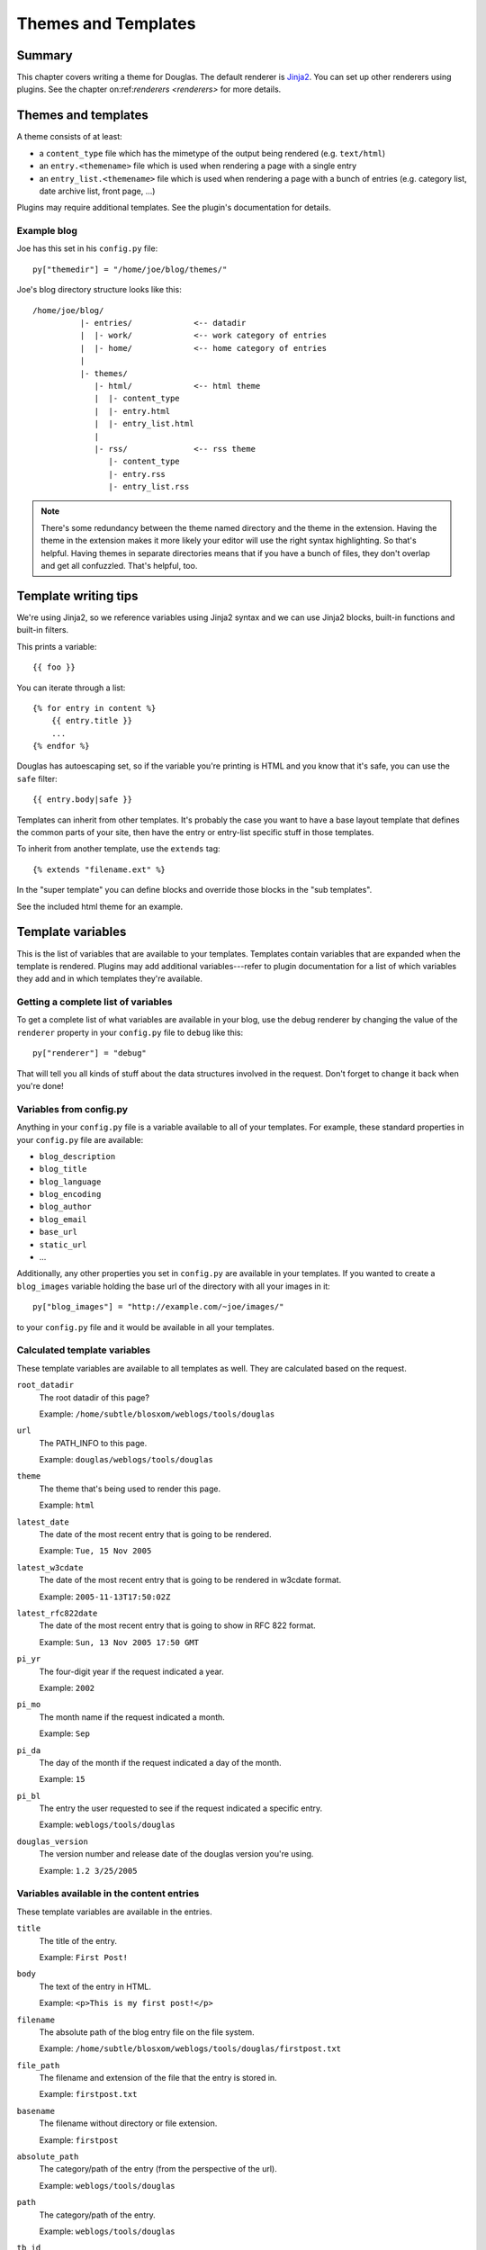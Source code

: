 .. _themes-and-templates:

====================
Themes and Templates
====================

Summary
=======

This chapter covers writing a theme for Douglas.  The default renderer
is `Jinja2 <http://jinja.pocoo.org/docs/>`_. You can set up other
renderers using plugins.  See the chapter on:ref:`renderers <renderers>`
for more details.


Themes and templates
====================

A theme consists of at least:

* a ``content_type`` file which has the mimetype of the output being rendered
  (e.g. ``text/html``)
* an ``entry.<themename>`` file which is used when rendering a page
  with a single entry
* an ``entry_list.<themename>`` file which is used when rendering a
  page with a bunch of entries (e.g. category list, date archive list,
  front page, ...)

Plugins may require additional templates. See the plugin's documentation
for details.


Example blog
------------

Joe has this set in his ``config.py`` file::

    py["themedir"] = "/home/joe/blog/themes/"


Joe's blog directory structure looks like this::

   /home/joe/blog/
             |- entries/             <-- datadir
             |  |- work/             <-- work category of entries
             |  |- home/             <-- home category of entries
             |
             |- themes/
                |- html/             <-- html theme
                |  |- content_type
                |  |- entry.html
                |  |- entry_list.html
                |
                |- rss/              <-- rss theme
                   |- content_type
                   |- entry.rss
                   |- entry_list.rss


.. Note::

   There's some redundancy between the theme named directory and
   the theme in the extension. Having the theme in the extension
   makes it more likely your editor will use the right syntax
   highlighting. So that's helpful. Having themes in separate
   directories means that if you have a bunch of files, they don't
   overlap and get all confuzzled. That's helpful, too.


Template writing tips
=====================

We're using Jinja2, so we reference variables using Jinja2 syntax and we can
use Jinja2 blocks, built-in functions and built-in filters.

This prints a variable::

    {{ foo }}

You can iterate through a list::

    {% for entry in content %}
        {{ entry.title }}
        ...
    {% endfor %}

Douglas has autoescaping set, so if the variable you're printing
is HTML and you know that it's safe, you can use the ``safe`` filter::

    {{ entry.body|safe }}

Templates can inherit from other templates. It's probably the case
you want to have a base layout template that defines the common
parts of your site, then have the entry or entry-list specific
stuff in those templates.

To inherit from another template, use the ``extends`` tag::

    {% extends "filename.ext" %}

In the "super template" you can define blocks and override those
blocks in the "sub templates".

See the included html theme for an example.

.. seealso::

   http://jinja.pocoo.org/

   http://jinja.pocoo.org/docs/templates/

   http://jinja.pocoo.org/docs/templates/#template-inheritance


Template variables
==================

This is the list of variables that are available to your templates.
Templates contain variables that are expanded when the template is
rendered.  Plugins may add additional variables---refer to plugin
documentation for a list of which variables they add and in which
templates they're available.


Getting a complete list of variables
------------------------------------

To get a complete list of what variables are available in your blog,
use the debug renderer by changing the value of the ``renderer``
property in your ``config.py`` file to ``debug`` like this::

   py["renderer"] = "debug"


That will tell you all kinds of stuff about the data structures
involved in the request.  Don't forget to change it back when you're
done!


Variables from config.py
------------------------

Anything in your ``config.py`` file is a variable available to all of
your templates.  For example, these standard properties in your
``config.py`` file are available:

* ``blog_description``
* ``blog_title``
* ``blog_language``
* ``blog_encoding``
* ``blog_author``
* ``blog_email``
* ``base_url``
* ``static_url``
* ...


Additionally, any other properties you set in ``config.py`` are
available in your templates.  If you wanted to create a
``blog_images`` variable holding the base url of the directory with
all your images in it::

   py["blog_images"] = "http://example.com/~joe/images/"


to your ``config.py`` file and it would be available in all your
templates.


Calculated template variables
-----------------------------

These template variables are available to all templates as well.  They
are calculated based on the request.

``root_datadir``
   The root datadir of this page?

   Example: ``/home/subtle/blosxom/weblogs/tools/douglas``

``url``
   The PATH_INFO to this page.

   Example: ``douglas/weblogs/tools/douglas``

``theme``
   The theme that's being used to render this page.

   Example: ``html``

``latest_date``
   The date of the most recent entry that is going to be rendered.

   Example: ``Tue, 15 Nov 2005``

``latest_w3cdate``
   The date of the most recent entry that is going to be rendered in 
   w3cdate format.

   Example: ``2005-11-13T17:50:02Z``

``latest_rfc822date``
   The date of the most recent entry that is going to show in RFC 822 
   format.

   Example: ``Sun, 13 Nov 2005 17:50 GMT``

``pi_yr``
   The four-digit year if the request indicated a year.

   Example: ``2002``

``pi_mo``
   The month name if the request indicated a month.

   Example: ``Sep``

``pi_da``
   The day of the month if the request indicated a day of the month.

   Example: ``15``

``pi_bl``
   The entry the user requested to see if the request indicated a
   specific entry.

   Example: ``weblogs/tools/douglas``

``douglas_version``
   The version number and release date of the douglas version you're
   using.

   Example: ``1.2 3/25/2005``


Variables available in the content entries
------------------------------------------

These template variables are available in the entries.

``title``
   The title of the entry.

   Example: ``First Post!``

``body``
   The text of the entry in HTML.

   Example: ``<p>This is my first post!</p>``

``filename``
   The absolute path of the blog entry file on the file system.

   Example: ``/home/subtle/blosxom/weblogs/tools/douglas/firstpost.txt``

``file_path``
   The filename and extension of the file that the entry is stored in.

   Example: ``firstpost.txt``

``basename``
   The filename without directory or file extension.

   Example: ``firstpost``

``absolute_path``
   The category/path of the entry (from the perspective of the url).

   Example: ``weblogs/tools/douglas``

``path``
   The category/path of the entry.

   Example: ``weblogs/tools/douglas``

``tb_id``
   The trackback id of the entry.

   Example: ``_firstpost``

``yr``
   The four-digit year of the mtime of this entry.

   Example: ``2004``

``mo``
   The month abbreviation of the mtime of this entry.

   Example: ``Jan``

``mo_num``
   The zero-padded month number of the mtime of this entry.

   Example: ``01``

``ti``
   The 24-hour hour and minute of the mtime of this entry.

   Example: ``16:40``

``date``
   The date string of the mtime of this entry.

   Example: ``Sun, 23 May 2004``

``w3cdate``
   The date in w3cdate format of the mtime of this entry.

   Example: ``2005-11-13T17:50:02Z``

``rfc822date``
   The date in RFC 822 format of the mtime of this entry.

   Example: ``Sun, 13 Nov 2005 17:50 GMT``

``fulltime``
   The date in YYYYMMDDHHMMSS format of the mtime of this entry.

   Example: ``20040523164000``

``timetuple``
   The time tuple (year, month, month-day, hour, minute, second,
   week-day, year-day, isdst) of the mtime of this entry.

   Example: ``(2004, 5, 23, 16, 40, 0, 6, 144, 1)``

``mtime``
   The mtime of this entry measured in seconds since the epoch.

   Example: ``1085348400.0``

``dw``
   The day of the week of the mtime of this entry.

   Example: ``Sunday``

``da``
   The day of the month of the mtime of this entry.

   Example: ``23``


Also, any variables created by plugins that are entry-centric and any
variables that come from metadata in the entry are available.  See
those sections in this document for more details.


Template variables from plugins
-------------------------------

Many plugins will create additional variables that are available in
templates.  Refer to the documentation of the plugins that you have
installed to see what variables are available and what they do.


Template variables from entry metadata
--------------------------------------

You can add metadata to your entries on an individual basis and this
metadata is available to your story templates.

For example, if I had a blog entry like this::

   First Post!
   #mood happy
   #music The Doors - Break on Through to the Other Side
   <p>
     This is the first post to my new Douglas blog.  I've
     also got two metadata items in it which will be available
     as variables!
   </p>


You'll have two variables ``$mood`` and ``$music`` that will also be
available in your story templates.


Invoking a theme
================

The theme for a given page is specified in the extension of the file
being requested.  For example:

* ``http://example.com/`` - 
  brings up the index in the default theme which is "html"

* ``http://example.com/index.html`` - 
  brings up the index in the "html" theme

* ``http://example.com/index.rss`` -
  brings up the index in the "rss" theme (which by default is RSS 0.9.1)

* ``http://example.com/2004/05/index.joy`` -
  brings up the index for May of 2004 in the "joy" theme


Additionally, you can specify the theme by adding a ``theme``
variable in the query-string.  Examples:

* ``http://example.com/`` -
  brings up the index in the default theme which is "html"

* ``http://example.com/?theme=rss`` -
  brings up the index in the "rss" theme

* ``http://example.com/2004/05/index?theme=joy`` -
  brings up the index for May of 2004 in the "joy" theme


Setting default theme
=====================

You can change the default theme from ``html`` to some other theme
in your ``config.py`` file with the ``default_theme`` property::

   py["default_theme"] = "joy"


Doing this will set the default theme to use when the URI the user
has used doesn't specify which theme to use.

This url doesn't specify the theme to use, so it will be rendered
with the default theme::

   http://example.com/cgi-bin/douglas.cgi/2005/03

This url specifies the theme, so it will be rendered with that
theme::

   http://example.com/cgi-bin/douglas.cgi/2005/03/?theme=html


Order of operations to figure out which theme to use
====================================================

We know that you can specify the default theme to use in the
``config.py`` file with the ``default_theme`` property.  We know
that the user can specify which theme to use by the file extension
of the URI.  We also know that the user can specify which theme to
use by using the ``flav`` variable in the query string.

The order in which we figure out which theme to use is this:

1. look at the URI extension: if the URI has one, then we use that.
2. look at the ``theme`` querystring variable: if there is one, 
   then we use that.
3. look at the ``default_theme`` property in the ``config.py`` 
   file: if there is one, then we use that.
4. use the ``html`` theme.
